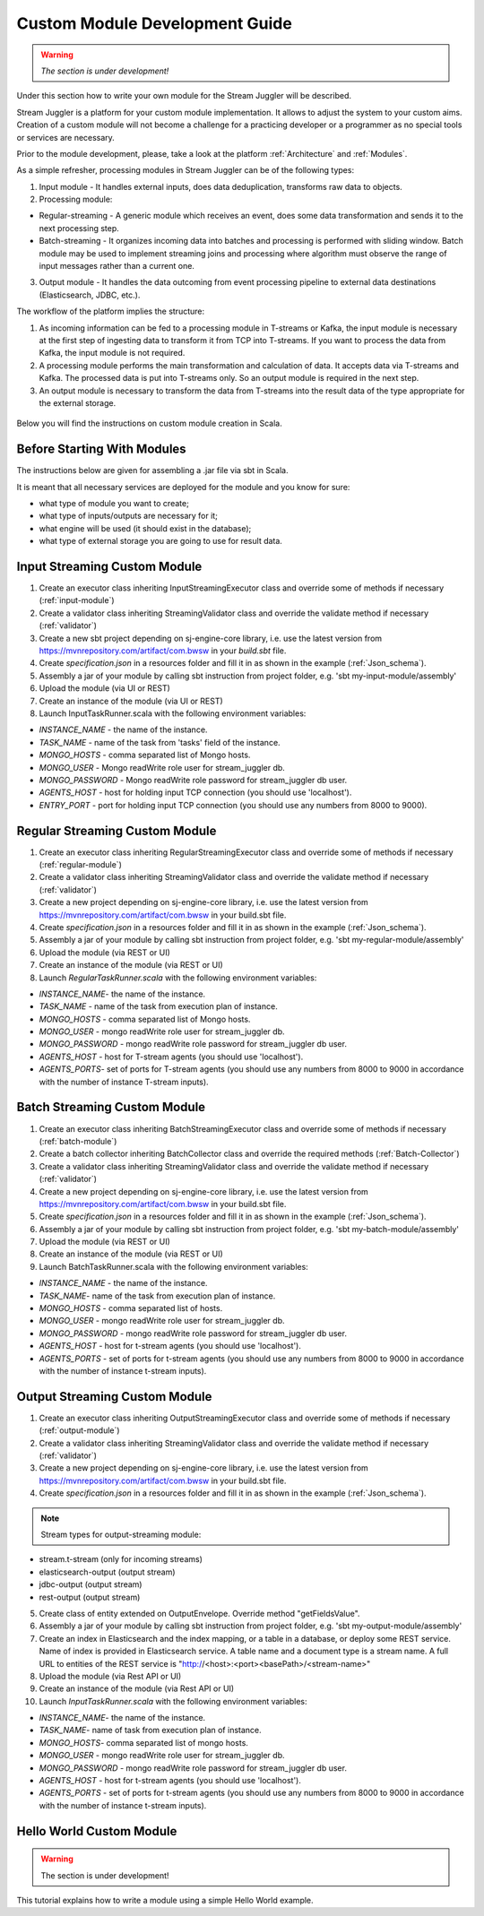 Custom Module Development Guide
======================================

.. warning:: *The section is under development!*

Under this section how to write your own module for the Stream Juggler will be described.

Stream Juggler is a platform for your custom module implementation. It allows to adjust the system to your custom aims. Creation of a custom module will not become a challenge for a practicing developer or a programmer as no special tools or services are necessary.

Prior to the module development, please, take a look at the platform :ref:`Architecture` and :ref:`Modules`.

As a simple refresher, processing modules in Stream Juggler can be of the following types:

1. Input module - It handles external inputs, does data deduplication, transforms raw data to objects.
2. Processing module:

- Regular-streaming - A generic module which receives an event, does some data transformation and sends it to the next processing step.
- Batch-streaming - It organizes incoming data into batches and processing is performed with sliding window. Batch module may be used to implement streaming joins and processing where algorithm must observe the range of input messages rather than a current one.

3. Output module - It handles the data outcoming from event processing pipeline to external data destinations (Elasticsearch, JDBC, etc.).

The workflow of the platform implies the structure:

1. As incoming information can be fed to a processing module in T-streams or Kafka, the input module is necessary at the first step of ingesting data to transform it from TCP into T-streams. If you want to process the data from Kafka, the input module is not required.
2. A processing module performs the main transformation and calculation of data. It accepts data via T-streams and Kafka. The processed data is put into T-streams only. So an output module is required in the next step.
3. An output module is necessary to transform the data from T-streams into the result data of the type appropriate for the external storage.

.. figure:: _static/ModulePipeline.png

Below you will find the instructions on custom module creation in Scala.

Before Starting With Modules
--------------------------------------------------
The instructions below are given for assembling a .jar file via sbt in Scala.

It is meant that all necessary services are deployed for the module and you know for sure:

- what type of module you want to create;
- what type of inputs/outputs are necessary for it;
- what engine will be used (it should exist in the database);
- what type of external storage you are going to use for result data.


Input Streaming Custom Module
---------------------------------
1) Create an executor class inheriting InputStreamingExecutor class and override some of methods if necessary (:ref:`input-module`)
2) Create a validator class inheriting StreamingValidator class and override the validate method if necessary (:ref:`validator`)
3) Create a new sbt project depending on sj-engine-core library, i.e. use the latest version from https://mvnrepository.com/artifact/com.bwsw in your `build.sbt` file.
4) Create `specification.json` in a resources folder and fill it in as shown in the example (:ref:`Json_schema`).
5) Assembly a jar of your module by calling sbt instruction from project folder, e.g. 'sbt my-input-module/assembly'
6) Upload the module (via UI or REST)
7) Create an instance of the module (via UI or REST)
8) Launch InputTaskRunner.scala with the following environment variables:

- `INSTANCE_NAME` - the name of the instance.
- `TASK_NAME` - name of the task from 'tasks' field of the instance.
- `MONGO_HOSTS` - comma separated list of Mongo hosts.
- `MONGO_USER` - Mongo readWrite role user for stream_juggler db.
- `MONGO_PASSWORD` - Mongo readWrite role password for stream_juggler db user.
- `AGENTS_HOST` - host for holding input TCP connection (you should use 'localhost').
- `ENTRY_PORT` - port for holding input TCP connection (you should use any numbers from 8000 to 9000).


Regular Streaming Custom Module
---------------------------------
1) Create an executor class inheriting RegularStreamingExecutor class and override some of methods if necessary (:ref:`regular-module`)
2) Create a validator class inheriting StreamingValidator class and override the validate method if necessary (:ref:`validator`)
3) Create a new project depending on sj-engine-core library, i.e. use the latest version from https://mvnrepository.com/artifact/com.bwsw in your build.sbt file.
4) Create `specification.json` in a resources folder and fill it in as shown in the example (:ref:`Json_schema`). 
5) Assembly a jar of your module by calling sbt instruction from project folder, e.g. 'sbt my-regular-module/assembly' 
6) Upload the module (via REST or UI)
7) Create an instance of the module (via REST or UI)
8) Launch `RegularTaskRunner.scala` with the following environment variables:

* `INSTANCE_NAME`- the name of the instance.
* `TASK_NAME` - name of the task from execution plan of instance.
* `MONGO_HOSTS` - comma separated list of Mongo hosts.
* `MONGO_USER` - mongo readWrite role user for stream_juggler db.
* `MONGO_PASSWORD` - mongo readWrite role password for stream_juggler db user.
* `AGENTS_HOST` - host for T-stream agents (you should use 'localhost').
* `AGENTS_PORTS`- set of ports for T-stream agents (you should use any numbers from 8000 to 9000 in accordance with the number of instance T-stream inputs).

Batch Streaming Custom Module
------------------------------------

1) Create an executor class inheriting BatchStreamingExecutor class and override some of methods if necessary (:ref:`batch-module`)
2) Create a batch collector inheriting BatchCollector class and override the required methods (:ref:`Batch-Collector`)
3) Create a validator class inheriting StreamingValidator class and override the validate method if necessary (:ref:`validator`)
4) Create a new project depending on sj-engine-core library, i.e. use the latest version from https://mvnrepository.com/artifact/com.bwsw in your build.sbt file.
5) Create `specification.json` in a resources folder and fill it in as shown in the example (:ref:`Json_schema`).
6) Assembly a jar of your module by calling sbt instruction from project folder, e.g. 'sbt my-batch-module/assembly' 
7) Upload the module (via REST or UI)
8) Create an instance of the module (via REST or UI)
9) Launch BatchTaskRunner.scala with the following environment variables:

* `INSTANCE_NAME` - the name of the instance.
* `TASK_NAME`- name of the task from execution plan of instance.
* `MONGO_HOSTS` - comma separated list of hosts.
* `MONGO_USER` - mongo readWrite role user for stream_juggler db.
* `MONGO_PASSWORD` - mongo readWrite role password for stream_juggler db user.
* `AGENTS_HOST` - host for t-stream agents (you should use 'localhost').
* `AGENTS_PORTS` - set of ports for t-stream agents (you should use any numbers from 8000 to 9000 in accordance with the number of instance t-stream inputs).

Output Streaming Custom Module
-----------------------------------------------
1) Create an executor class inheriting OutputStreamingExecutor class and override some of methods if necessary (:ref:`output-module`)
2) Create a validator class inheriting StreamingValidator class and override the validate method if necessary (:ref:`validator`)
3) Create a new project depending on sj-engine-core library, i.e. use the latest version from https://mvnrepository.com/artifact/com.bwsw in your build.sbt file.
4) Create `specification.json` in a resources folder and fill it in as shown in the example (:ref:`Json_schema`).

.. note:: Stream types for output-streaming module:
* stream.t-stream (only for incoming streams)
* elasticsearch-output (output stream)
* jdbc-output (output stream)
* rest-output (output stream)

5) Create class of entity extended on OutputEnvelope. Override method "getFieldsValue".
6) Assembly a jar of your module by calling sbt instruction from project folder, e.g. 'sbt my-output-module/assembly' 
7) Create an index in Elasticsearch and the index mapping, or a table in a database, or deploy some REST service. Name of index is provided in Elasticsearch service. A table name and a document type is a stream name. A full URL to entities of the REST service is "http://<host>:<port><basePath>/<stream-name>"
8) Upload the module (via Rest API or UI)
9) Create an instance of the module  (via Rest API or UI)
10) Launch `InputTaskRunner.scala` with the following environment variables:
   
* `INSTANCE_NAME`- the name of the instance.
* `TASK_NAME`- name of task from execution plan of instance.
* `MONGO_HOSTS`- comma separated list of mongo hosts.
* `MONGO_USER` - mongo readWrite role user for stream_juggler db.
* `MONGO_PASSWORD` - mongo readWrite role password for stream_juggler db user.
* `AGENTS_HOST` - host for t-stream agents (you should use 'localhost').
* `AGENTS_PORTS` - set of ports for t-stream agents (you should use any numbers from 8000 to 9000 in accordance with the number of instance t-stream inputs).





Hello World Custom Module
------------------------------

.. warning:: The section is under development!

This tutorial explains how to write a module using a simple Hello World example.
